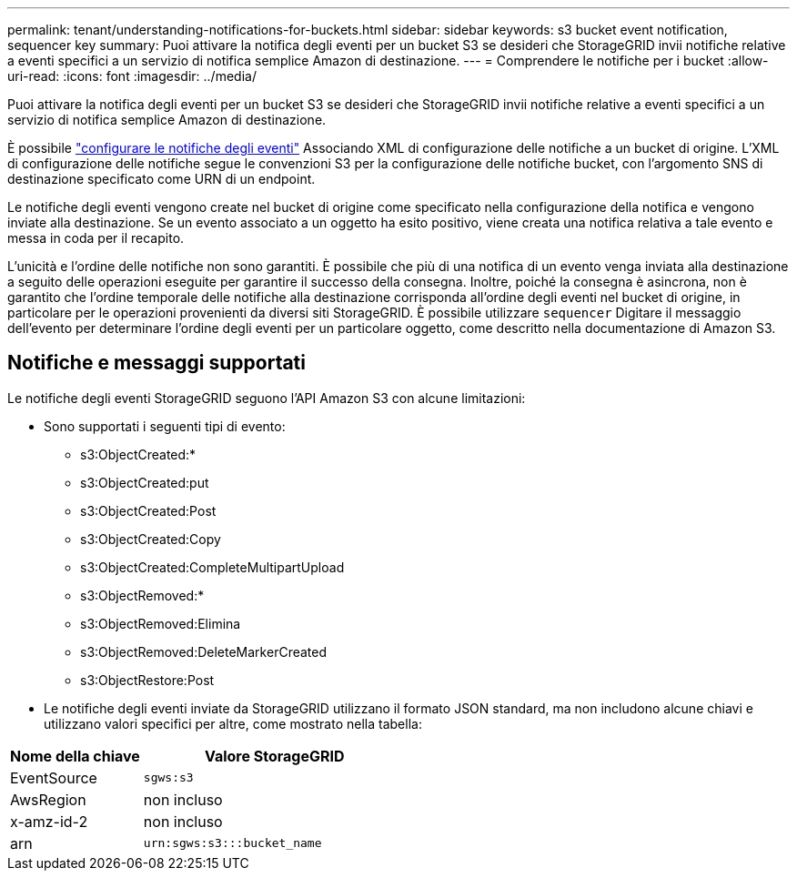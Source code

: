 ---
permalink: tenant/understanding-notifications-for-buckets.html 
sidebar: sidebar 
keywords: s3 bucket event notification, sequencer key 
summary: Puoi attivare la notifica degli eventi per un bucket S3 se desideri che StorageGRID invii notifiche relative a eventi specifici a un servizio di notifica semplice Amazon di destinazione. 
---
= Comprendere le notifiche per i bucket
:allow-uri-read: 
:icons: font
:imagesdir: ../media/


[role="lead"]
Puoi attivare la notifica degli eventi per un bucket S3 se desideri che StorageGRID invii notifiche relative a eventi specifici a un servizio di notifica semplice Amazon di destinazione.

È possibile link:configuring-event-notifications.html["configurare le notifiche degli eventi"] Associando XML di configurazione delle notifiche a un bucket di origine. L'XML di configurazione delle notifiche segue le convenzioni S3 per la configurazione delle notifiche bucket, con l'argomento SNS di destinazione specificato come URN di un endpoint.

Le notifiche degli eventi vengono create nel bucket di origine come specificato nella configurazione della notifica e vengono inviate alla destinazione. Se un evento associato a un oggetto ha esito positivo, viene creata una notifica relativa a tale evento e messa in coda per il recapito.

L'unicità e l'ordine delle notifiche non sono garantiti. È possibile che più di una notifica di un evento venga inviata alla destinazione a seguito delle operazioni eseguite per garantire il successo della consegna. Inoltre, poiché la consegna è asincrona, non è garantito che l'ordine temporale delle notifiche alla destinazione corrisponda all'ordine degli eventi nel bucket di origine, in particolare per le operazioni provenienti da diversi siti StorageGRID. È possibile utilizzare `sequencer` Digitare il messaggio dell'evento per determinare l'ordine degli eventi per un particolare oggetto, come descritto nella documentazione di Amazon S3.



== Notifiche e messaggi supportati

Le notifiche degli eventi StorageGRID seguono l'API Amazon S3 con alcune limitazioni:

* Sono supportati i seguenti tipi di evento:
+
** s3:ObjectCreated:*
** s3:ObjectCreated:put
** s3:ObjectCreated:Post
** s3:ObjectCreated:Copy
** s3:ObjectCreated:CompleteMultipartUpload
** s3:ObjectRemoved:*
** s3:ObjectRemoved:Elimina
** s3:ObjectRemoved:DeleteMarkerCreated
** s3:ObjectRestore:Post


* Le notifiche degli eventi inviate da StorageGRID utilizzano il formato JSON standard, ma non includono alcune chiavi e utilizzano valori specifici per altre, come mostrato nella tabella:


[cols="1a,2a"]
|===
| Nome della chiave | Valore StorageGRID 


 a| 
EventSource
 a| 
`sgws:s3`



 a| 
AwsRegion
 a| 
non incluso



 a| 
x-amz-id-2
 a| 
non incluso



 a| 
arn
 a| 
`urn:sgws:s3:::bucket_name`

|===